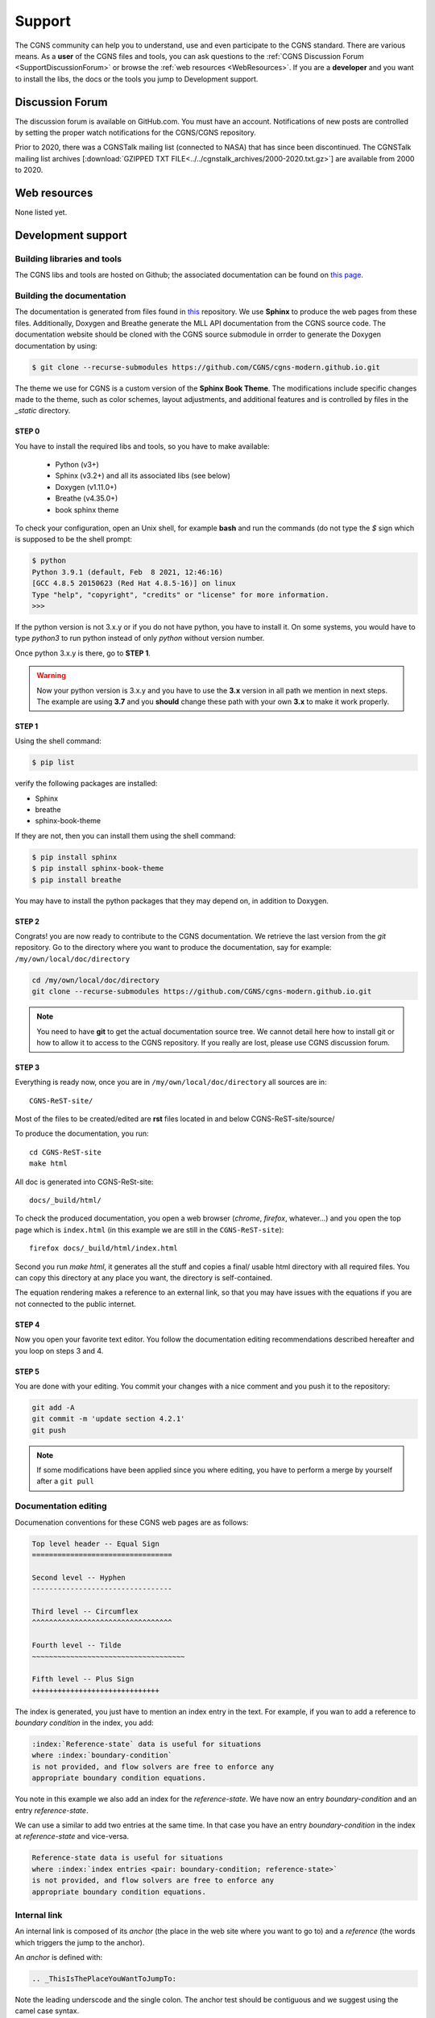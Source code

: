 .. CGNS Documentation files
   See LICENSING/COPYRIGHT at root dir of this documentation sources

.. _support:
   
Support
=======

The CGNS community can help you to understand, use and even participate
to the CGNS standard. There are various means.
As a **user** of the CGNS files and tools,
you can 
ask questions to the :ref:`CGNS Discussion Forum <SupportDiscussionForum>` or
browse the :ref:`web resources <WebResources>`.
If you are a **developer** and you want to install the libs, the docs or
the tools you jump to Development support.

.. _SupportDiscussionForum:

Discussion Forum
----------------

The discussion forum is available on GitHub.com.  You must have an account.
Notifications of new posts are controlled by setting the proper watch notifications for the CGNS/CGNS repository. 

Prior to 2020, there was a CGNSTalk mailing list (connected to NASA) that has since been discontinued.
The CGNSTalk mailing list archives [:download:`GZIPPED TXT FILE<../../cgnstalk_archives/2000-2020.txt.gz>`] are available from 2000 to 2020.

.. _WebResources:

Web resources
-------------

None listed yet.


.. _SupportDev:

Development support
-------------------

Building libraries and tools
^^^^^^^^^^^^^^^^^^^^^^^^^^^^

The CGNS libs and tools are hosted on Github; the associated documentation
can be found on `this page <http://www.github.com/CGNS/CGNS>`_.

Building the documentation
^^^^^^^^^^^^^^^^^^^^^^^^^^

The documentation is generated from files found
in `this <https://github.com/CGNS/cgns-modern.github.io>`_ repository. We use
**Sphinx** to produce the web pages from these files.
Additionally, Doxygen and Breathe generate the MLL API documentation from the CGNS
source code. The documentation website should be cloned with the CGNS source submodule
in orrder to generate the Doxygen documentation by using:

.. code-block:: shell

   $ git clone --recurse-submodules https://github.com/CGNS/cgns-modern.github.io.git

The theme we use for CGNS is a custom version of the **Sphinx Book Theme**.
The modifications include specific changes made to the theme, such as color schemes,
layout adjustments, and additional features and is controlled by files in the *_static*
directory.

**STEP 0**
++++++++++++++++++++++++++++++

You have to install the required libs and tools, so you have to
make available:

  - Python (v3+)
  - Sphinx (v3.2+) and all its associated libs (see below)
  - Doxygen (v1.11.0+)
  - Breathe (v4.35.0+)
  - book sphinx theme

To check your configuration, 
open an Unix shell, for example **bash** and run the commands
(do not type the `$` sign which is supposed to be the shell prompt:

.. code-block:: shell

   $ python
   Python 3.9.1 (default, Feb  8 2021, 12:46:16) 
   [GCC 4.8.5 20150623 (Red Hat 4.8.5-16)] on linux
   Type "help", "copyright", "credits" or "license" for more information.
   >>> 

If the python version is not 3.x.y or if you do not have python, you
have to install it. On some systems, you would have to type `python3`
to run python instead of only `python` without version number.

Once python 3.x.y is there, go to **STEP 1**.

.. warning::

  Now your python version is 3.x.y and you have to use the **3.x**
  version in all path we mention in next steps. The example are using **3.7**
  and you **should** change these path with your own **3.x** to make it
  work properly.

**STEP 1**
++++++++++++++++++++++++++++++

Using the shell command:

.. code-block:: shell

  $ pip list

verify the following packages are installed:

- Sphinx
- breathe
- sphinx-book-theme

If they are not, then you can install them using the shell command:

.. code-block:: shell

   $ pip install sphinx
   $ pip install sphinx-book-theme
   $ pip install breathe

You may have to install the python packages that they may depend on, in addition to Doxygen.

**STEP 2**
++++++++++++++++++++++++++++++

Congrats! you are now ready to contribute to the CGNS documentation.
We retrieve the last version from the *git* repository.
Go to the directory where you want to produce the documentation,
say for example: ``/my/own/local/doc/directory``

.. code-block:: shell

   cd /my/own/local/doc/directory
   git clone --recurse-submodules https://github.com/CGNS/cgns-modern.github.io.git

.. note::

   You need to have **git** to get the actual documentation source tree.
   We cannot detail here how to install git or how to allow it to access to
   the CGNS repository. If you really are lost, please use CGNS discussion forum.

**STEP 3**
++++++++++++++++++++++++++++++

Everything is ready now, once you are in ``/my/own/local/doc/directory`` 
all sources are in::

  CGNS-ReST-site/
  
Most of the files to be created/edited are **rst** files located in and below CGNS-ReST-site/source/

To produce the documentation, you run::

  cd CGNS-ReST-site
  make html

All doc is generated into CGNS-ReSt-site::

  docs/_build/html/

To check the produced documentation, you open a web browser (*chrome*, 
*firefox*, whatever...) and you open the top page which is ``index.html``
(in this example we are still in the  ``CGNS-ReST-site``)::

  firefox docs/_build/html/index.html

Second you run *make html*, it generates all the stuff and
copies a final/ usable html directory with all required files.
You can copy this directory at any place you want, the directory is
self-contained. 

The equation rendering makes a reference to an external link,
so that you may have issues with the equations if you are not connected
to the public internet.

**STEP 4**
++++++++++++++++++++++++++++++

Now you open your favorite text editor. You follow the documentation
editing recommendations described hereafter and you loop on steps 3 and 4.

**STEP 5**
++++++++++++++++++++++++++++++

You are done with your editing. You commit your changes with a nice
comment and you push it to the repository:

.. code-block:: console

   git add -A
   git commit -m 'update section 4.2.1'
   git push

.. note::

   If some modifications have been applied since you where editing, you have to
   perform a merge by yourself after a ``git pull``

Documentation editing
^^^^^^^^^^^^^^^^^^^^^^

Documenation conventions for these CGNS web pages are as follows:

.. code-block:: rst

  Top level header -- Equal Sign
  =================================

  Second level -- Hyphen
  ---------------------------------
   
  Third level -- Circumflex
  ^^^^^^^^^^^^^^^^^^^^^^^^^^^^^^^^^

  Fourth level -- Tilde
  ~~~~~~~~~~~~~~~~~~~~~~~~~~~~~~~~~~~~

  Fifth level -- Plus Sign
  ++++++++++++++++++++++++++++++

The index is generated, you just have to mention an index entry in the text.
For example, if you wan to add a reference to *boundary condition* in the index,
you add:

.. code-block:: rest

   :index:`Reference-state` data is useful for situations
   where :index:`boundary-condition`
   is not provided, and flow solvers are free to enforce any
   appropriate boundary condition equations. 

You note in this example we also add an index for the *reference-state*.
We have now an entry *boundary-condition* and an entry *reference-state*.

We can use a similar to add two entries at the same time. In that case you
have an entry *boundary-condition* in the index at *reference-state* and 
vice-versa.

.. code-block:: rest

   Reference-state data is useful for situations
   where :index:`index entries <pair: boundary-condition; reference-state>`
   is not provided, and flow solvers are free to enforce any
   appropriate boundary condition equations. 

Internal link
^^^^^^^^^^^^^^^^^^^^^^^^^^^^^^^^^

An internal link is composed of its *anchor* (the place in the web site
where you want to go to) and a *reference* (the words which triggers
the jump to the anchor).

An *anchor* is defined with:

.. code-block:: rest

   .. _ThisIsThePlaceYouWantToJumpTo:

Note the leading underscode and the single colon. The anchor test
should be contiguous and we suggest using the camel case syntax.

The actual link is inserted with:

.. code-block:: rest

   You read this text with your eyes but you
   can also :ref:`click on to jump elsewhere <ThisIsThePlaceYouWantToJumpTo>`.

The anchor in into angular brackets, the clickable text is user defined.   

External link
^^^^^^^^^^^^^^^^^^^^^^^^^^^^^^^^^

For an external reference the syntax is:

.. code-block:: rest

   Info can be found on `other site web page < URL to other site page >`_.

Do not miss the trailing underscore.

Block quote
^^^^^^^^^^^^^^^^^^^^^^^^^^^^^^^^^

To add a quote in the text, inside a box (this is the default style 
of our template), shift the text block on the right:

.. code-block:: rest

   Generating documentation from source code is possible.

      But code does not explain by itself

      -- C compiler (stdout)

Generating documentation from source code is possible.

   But code does not explain by itself

   -- C compiler (stdout)

Simple Table
^^^^^^^^^^^^^^^^^^^^^^^^^^^^^^^^^

.. cssclass:: table-bordered
	      
+--------+--------+-----------+
| Header | Header with 2 cols |
+========+========+===========+
| CFD    | Data : | **TURB**  |
+--------+  - cfl +-----------+
| CSM::  |  - rms | | K       |
|        |        |   Epsilon |
|  *v1a* |  #. a  | | Spalart |
|  *v2a* |  #. b  | | K-l     |
+--------+--------+-----------+

Admonition
^^^^^^^^^^^^^^^^^^^^^^^^^^^^^^^^^

A set of special blocks are called *admonitions*. These includes notes,
warnings... their layout, again, is set by the style we use.

.. code-block:: rest

   .. note::

      if you do not read the doc

   .. warning::

      no way you succeed

   .. tip::

      start from first page

.. note::

   if you do not read the doc

.. warning::

   no way you succeed

.. tip::

   start from first page

Image
^^^^^^^^^^^^^^^^^^^^^^^^^^^^^^^^^

There are several ways to insert an image. 
The first example adds an image as a new paragraph:

.. code-block:: rest

   .. image:: ../path/to/image/file.png
      :width: 200px
      :align: center
	 
The second way is to *inline* the image so that it appears in the text
without creating a new paragraph. You have to declare the image using
a label enclosed with vertical bars:

.. code-block:: rest

   .. |inline_image_label| image:: ../../path/to/image/file.png

Then you refer to thus label in the text where you want the insertion:

.. code-block:: rest

   When you read this text you have an image like |inline_image_label| without
   any break.

.. note::   

   Preferred image formats are ``.png``, ``.jpg``, ``.gif`` or even ``.svg``.

.. note::
   
   Image file path is relative to current doc directory and should refer to
   the ``images`` directory where all images are. It is sometimes a bit
   difficult to find out which is the level of directory you are into. You
   have to go back to the root directory of the doc generation, you add as
   many ``../`` as you entered directories up to your file.
   The root directory is the one where you can see ``conf.py`` or ``source``.

   For example, if you are editing ``source/standard/SIDS/convention.rst``
   an image path should have three backwards items, ``../../..`` which are
   related to ``source/standard/SIDS``.

   Your image in this file has the path: ``../../../images/sids/figs/bar_2.png``
   
Citation
^^^^^^^^^^^^^^^^^^^^^^^^^^^^^^^^^

Inserting footnotes, citation or any reference can be defined in
several ways:

.. code-block:: rest

   In the text you can add references such as [2]_, [1]_, [CIT2002]_.

   .. [2] In the footnote.
          
   .. [1] A footnote contains body elements, consistently
      indented by at least 3 spaces.

   .. [CIT2002] Just like a footnote, except the label is
      textual.

In the text you can add references such as [2]_, [1]_, [CIT2002]_.

.. [2] In the footnote.
       
.. [1] A footnote contains body elements, consistently
   indented by at least 3 spaces.

.. [CIT2002] Just like a footnote, except the label is
   textual.

.. _CPEXguidelines:

CPEX guidelines
---------------------

The CPEX process requires multiple docs.

The CPEX should include the following information:

  - Name(s) and organization(s) of proposer(s)
  - E-mail contact information
  - General description of extension
  - Reason or need for extension
  - A SIDS detailed description of extension using similar documentation style found in the SIDS
  - File Mapping description of Node Attributes, following the prescription given in existing :ref:`Node Description Documentation <FMMNodeDescriptions>`
  - Specific example(s) of extension

.. last line
